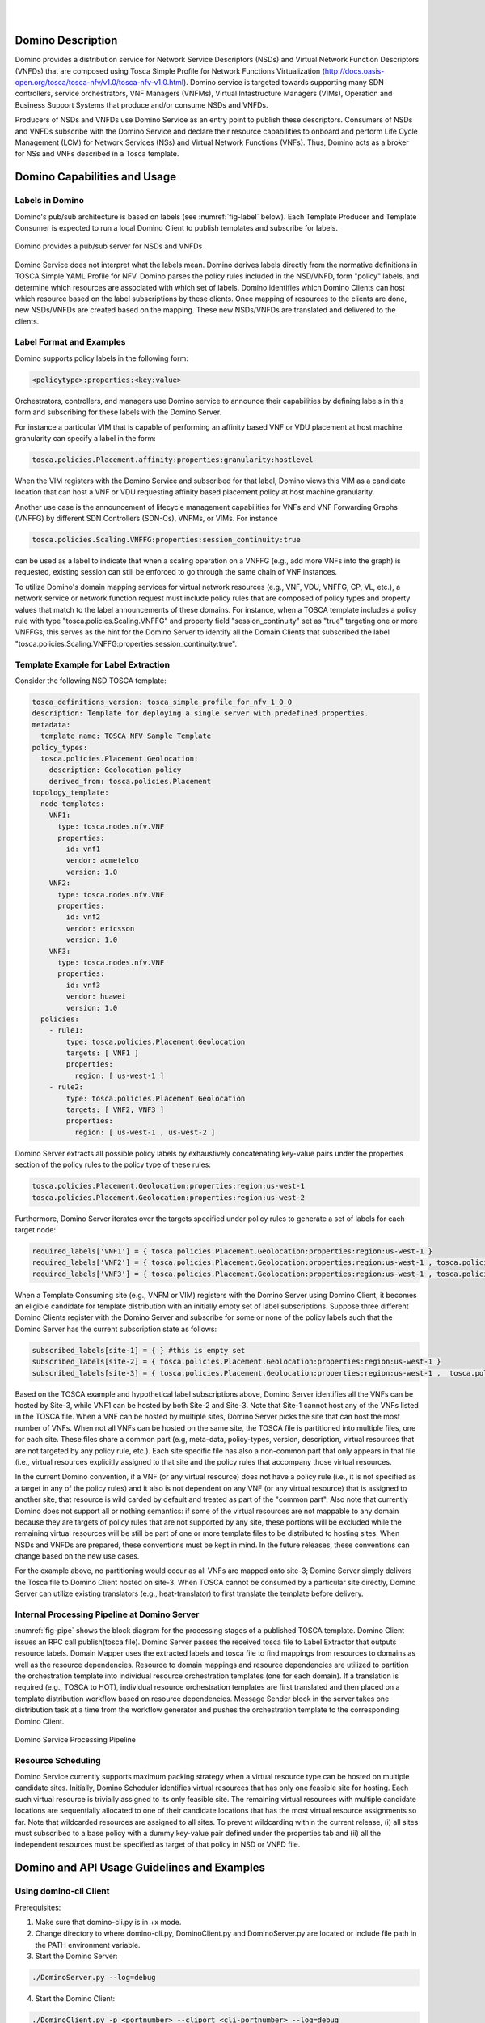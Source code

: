 .. This work is licensed under a Creative Commons Attribution 4.0 International License.
.. http://creativecommons.org/licenses/by/4.0
.. (c) Ulas C. Kozat Huawei R&D USA

.. image:: ../etc/opnfv-logo.png
  :height: 40
  :width: 200
  :alt: OPNFV
  :align: left
.. these two pipes are to seperate the logo from the first title
|
|
Domino Description
==================
Domino provides a distribution service for Network Service Descriptors (NSDs) and
Virtual Network Function Descriptors (VNFDs) that are composed using Tosca Simple
Profile for Network Functions Virtualization
(http://docs.oasis-open.org/tosca/tosca-nfv/v1.0/tosca-nfv-v1.0.html).
Domino service is targeted towards supporting many SDN controllers, service orchestrators,
VNF Managers (VNFMs), Virtual Infastructure Managers (VIMs), Operation and Business Support
Systems that produce and/or consume NSDs and VNFDs.

Producers of NSDs and VNFDs use Domino Service as an entry point to publish these
descriptors. Consumers of NSDs and VNFDs subscribe with the Domino Service and declare
their resource capabilities to onboard and perform Life Cycle Management (LCM) for Network
Services (NSs) and Virtual Network Functions (VNFs). Thus, Domino acts as a broker for
NSs and VNFs described in a Tosca template.


Domino Capabilities and Usage
=============================

Labels in Domino
----------------

Domino's pub/sub architecture is based on labels (see :numref:`fig-label` below).
Each Template Producer and Template Consumer is expected to run a local Domino Client
to publish templates and subscribe for labels.

.. _fig-label:

.. figure:: ../etc/domino_pubsub_system.jpeg
    :width: 350px
    :align: center
    :height: 300px
    :alt: alternate text
    :figclass: align-center

    Domino provides a pub/sub server for NSDs and VNFDs

Domino Service does not interpret what the labels mean. Domino derives labels directly from
the normative definitions in TOSCA Simple YAML Profile for NFV. Domino parses the policy
rules included in the NSD/VNFD, form "policy" labels, and determine which resources are
associated with which set of labels. Domino identifies which Domino Clients can host
which resource based on the label subscriptions by these clients. Once mapping of resources
to the clients are done, new NSDs/VNFDs are created based on the mapping. These new
NSDs/VNFDs are translated and delivered to the clients.

Label Format and Examples
-------------------------

Domino supports policy labels in the following form:

.. code-block:: bash

  <policytype>:properties:<key:value>

Orchestrators, controllers, and managers use Domino service to announce their
capabilities by defining labels in this form and subscribing for these labels with
the Domino Server.

For instance a particular VIM that is capable of performing an
affinity based VNF or VDU placement at host machine granularity can specify a label
in the form:

.. code-block:: bash

  tosca.policies.Placement.affinity:properties:granularity:hostlevel

When the VIM registers with the Domino Service and subscribed for that label, Domino views
this VIM as a candidate location that can host a VNF or VDU requesting affinity based
placement policy at host machine granularity.

Another use case is the announcement of lifecycle management capabilities for VNFs and
VNF Forwarding Graphs (VNFFG) by different SDN Controllers (SDN-Cs), VNFMs, or VIMs.
For instance

.. code-block:: bash

  tosca.policies.Scaling.VNFFG:properties:session_continuity:true

can be used as a label to indicate that when a scaling operation on a VNFFG (e.g., add
more VNFs into the graph) is requested, existing session can still be enforced to go
through the same chain of VNF instances.

To utilize Domino's domain mapping services for virtual network resources (e.g., VNF, VDU,
VNFFG, CP, VL, etc.), a network service or network function request must include
policy rules that are composed of policy types and property values that match to the
label announcements of these domains. For instance, when a TOSCA template includes a
policy rule with type "tosca.policies.Scaling.VNFFG" and property field
"session_continuity" set as "true" targeting one or more VNFFGs, this serves as the hint
for the Domino Server to identify all the Domain Clients that subscribed the label
"tosca.policies.Scaling.VNFFG:properties:session_continuity:true".

Template Example for Label Extraction
-------------------------------------

Consider the following NSD TOSCA template:

.. code-block:: bash

  tosca_definitions_version: tosca_simple_profile_for_nfv_1_0_0
  description: Template for deploying a single server with predefined properties.
  metadata:
    template_name: TOSCA NFV Sample Template
  policy_types:
    tosca.policies.Placement.Geolocation:
      description: Geolocation policy
      derived_from: tosca.policies.Placement
  topology_template:
    node_templates:
      VNF1:
        type: tosca.nodes.nfv.VNF
        properties:
          id: vnf1
          vendor: acmetelco
          version: 1.0
      VNF2:
        type: tosca.nodes.nfv.VNF
        properties:
          id: vnf2
          vendor: ericsson
          version: 1.0
      VNF3:
        type: tosca.nodes.nfv.VNF
        properties:
          id: vnf3
          vendor: huawei
          version: 1.0
    policies:
      - rule1:
          type: tosca.policies.Placement.Geolocation
          targets: [ VNF1 ]
          properties:
            region: [ us-west-1 ]
      - rule2:
          type: tosca.policies.Placement.Geolocation
          targets: [ VNF2, VNF3 ]
          properties:
            region: [ us-west-1 , us-west-2 ]

Domino Server extracts all possible policy labels by exhaustively concatenating key-value
pairs under the properties section of the policy rules to the policy type of these rules:

.. code-block:: bash

  tosca.policies.Placement.Geolocation:properties:region:us-west-1
  tosca.policies.Placement.Geolocation:properties:region:us-west-2

Furthermore, Domino Server iterates over the targets specified under policy rules to generate a set of labels for each target node:

.. code-block:: bash

  required_labels['VNF1'] = { tosca.policies.Placement.Geolocation:properties:region:us-west-1 }
  required_labels['VNF2'] = { tosca.policies.Placement.Geolocation:properties:region:us-west-1 , tosca.policies.Placement.Geolocation:properties:region:us-west-2}
  required_labels['VNF3'] = { tosca.policies.Placement.Geolocation:properties:region:us-west-1 , tosca.policies.Placement.Geolocation:properties:region:us-west-2}

When a Template Consuming site (e.g., VNFM or VIM) registers with the Domino Server using
Domino Client, it becomes an eligible candidate for template distribution with an initially
empty set of label subscriptions. Suppose three different Domino Clients register with the
Domino Server and subscribe for some or none of the policy labels such that the Domino Server
has the current subscription state as follows:

.. code-block:: bash

  subscribed_labels[site-1] = { } #this is empty set
  subscribed_labels[site-2] = { tosca.policies.Placement.Geolocation:properties:region:us-west-1 }
  subscribed_labels[site-3] = { tosca.policies.Placement.Geolocation:properties:region:us-west-1 ,  tosca.policies.Placement.Geolocation:properties:region:us-west-2}


Based on the TOSCA example and hypothetical label subscriptions above, Domino Server identifies
all the VNFs can be hosted by Site-3, while VNF1 can be hosted by both Site-2 and Site-3.
Note that Site-1 cannot host any of the VNFs listed in the TOSCA file. When a VNF can be hosted
by multiple sites, Domino Server picks the site that can host the most number of VNFs. When not
all VNFs can be hosted on the same site, the TOSCA file is partitioned into multiple files, one
for each site. These files share a common part (e.g, meta-data, policy-types, version,
description, virtual resources that are not targeted by any policy rule, etc.). Each site
specific file has also a non-common part that only appears in that file (i.e., virtual
resources explicitly assigned to that site and the policy rules that accompany those virtual
resources.

In the current Domino convention, if a VNF (or any virtual resource) does not have a policy
rule (i.e., it is not specified as a target in any of the policy rules) and it also is not
dependent on any VNF (or any virtual resource) that is assigned to another site, that resource
is wild carded by default and treated as part of the "common part". Also note that currently
Domino does not support all or nothing semantics: if some of the virtual resources are not
mappable to any domain because they are targets of policy rules that are not supported by any
site, these portions will be excluded while the remaining virtual resources will be still be
part of one or more template files to be distributed to hosting sites. When NSDs and VNFDs are
prepared, these conventions must be kept in mind. In the future releases, these conventions can
change based on the new use cases.

For the example above, no partitioning would occur as all VNFs are mapped onto site-3;
Domino Server simply delivers the Tosca file to Domino Client hosted on site-3. When TOSCA
cannot be consumed by a particular site directly, Domino Server can utilize
existing translators (e.g., heat-translator) to first translate the template before delivery.

Internal Processing Pipeline at Domino Server
---------------------------------------------

:numref:`fig-pipe` shows the block diagram for the processing stages of a published TOSCA template.
Domino Client issues an RPC call publish(tosca file). Domino Server passes the received tosca
file to Label Extractor that outputs resource labels. Domain Mapper uses the extracted labels
and tosca file to find mappings from resources to domains as well as the resource dependencies.
Resource to domain mappings and resource dependencies are utilized to partition the
orchestration template into individual resource orchestration templates (one for each domain).
If a translation is required (e.g., TOSCA to HOT), individual resource orchestration templates
are first translated and then placed on a template distribution workflow based on resource
dependencies. Message Sender block in the server takes one distribution task at a time from the
workflow generator and pushes the orchestration template to the corresponding Domino Client.

.. _fig-pipe:

.. figure:: ../etc/domino_server_processing.png
    :width: 400px
    :align: center
    :height: 350px
    :alt: alternate text
    :figclass: align-center

    Domino Service Processing Pipeline

Resource Scheduling
-------------------

Domino Service currently supports maximum packing strategy when a  virtual resource type can
be hosted on multiple candidate sites. Initially, Domino Scheduler identifies virtual resources
that has only one feasible site for hosting. Each such virtual resource is trivially assigned
to its only feasible site. The remaining virtual resources with multiple candidate locations
are sequentially allocated to one of their candidate locations that has the most virtual
resource assignments so far. Note that wildcarded resources are assigned to all sites. To
prevent wildcarding within the current release, (i) all sites must subscribed to a base policy
with a dummy key-value pair defined under the properties tab and (ii) all the independent
resources must be specified as target of that policy in NSD or VNFD file.

Domino and API Usage Guidelines and Examples
============================================

Using domino-cli Client
-----------------------

Prerequisites:

1. Make sure that domino-cli.py is in +x mode.

2. Change directory to where domino-cli.py, DominoClient.py and DominoServer.py are located or include file path in the PATH environment variable.

3. Start the Domino Server:

.. code-block:: bash

  ./DominoServer.py --log=debug

4. Start the Domino Client:

.. code-block:: bash

  ./DominoClient.py -p <portnumber> --cliport <cli-portnumber> --log=debug

Note1: The default log level is WARNING and omitting --log option will lead to minimal/no logging on the console

Note2: domino_conf.py file includes most of the default values

* Registration Command

Command line input:

.. code-block:: bash

  ./domino-cli.py <cli-portnumber> register

This message has the following fields that are automatically filled in.

.. code-block:: bash

  Message Type (= REGISTER)
  DESIRED UDID (= if not allocated, this will be assigned as Unique Domino ID)
  Sequence Number (=incremented after each RPC call)
  IP ADDR (= IP address of DOMINO Client to be used by DOMINO Server for future RPC Calls to this client)
  TCP PORT (= TCP port of DOMINO Client to be used by DOMINO Server for future RPC Calls to this client)
  Supported Templates (= Null, this field not used currently)

* Heart Beat Command

Command line input:

.. code-block:: bash

  ./domino-cli.py <cli-portnumber> heartbeat

This message has the following fields that are automatically filled in.

.. code-block:: bash

  Message Type (= HEART_BEAT)
  UDID (= Unique Domino ID assigned during registration)
  Sequence Number (=incremented after each RPC call)

* Label and Template Type Subscription Command

.. code-block:: bash

  ./domino-cli.py <cli-portnumber> subscribe -l <labelname> -t <templatetype>

Note that -l can be substituted by --label and -t can be substituted by --ttype.

More than one label or template type can be subscribed within the same command line as comma separated labels or template types

.. code-block:: bash

  ./domino-cli.py <cli-portnumber> subscribe -l <label1>,<label2>,<labeln> -t <ttype1>,<ttype2>,<ttypen>

To subscribe more than one label or template type, one can also repeat the options -l and -t, e.g.:

.. code-block:: bash

  ./domino-cli.py <cli-portnumber> subscribe -l <label1> -l <label2> -l <labeln> -t <ttype1> -t <ttype2> -t <ttypen>

It is safe to call subscribe command multiple times with duplicate labels.

This message has the following fields that are automatically filled in.

.. code-block:: bash

  Message Type (= SUBSCRIBE)
  UDID (= Unique Domino ID assigned during registration)
  Sequence Number (=incremented after each RPC call)
  Template Operation (= APPEND)
  Label Operation (= APPEND)

The following fields are filled in based on arguments passed on via -l/--label and -t/--ttype flags

Subscribe RPC also supports options for label using
  --lop=APPEND/DELETE/OVERWRITE
and for supported template types using
  --top=APPEND/DELETE/OVERWRITE.
When unspecified, the default is APPEND.
DELETE deletes existing labels (template types) specified in the current call via key -l/--label (-t/--ttype).
OVERWRITE removes the current set of labels (template types) and sets it to the new set of values passed in the same RPC call.

By default, no translation service is provided. Currently, only TOSCA to Heat
Orchestration Template (HOT) translation is supported using OpenStack
heat-translator library. A domain that requires HOT files must subscribe HOT
template type using

.. code-block:: bash

  ./domino-cli.py <cli-portnumber> subscribe -t hot

* Template Publishing Command

.. code-block:: bash

  ./domino-cli.py <cli-portnumber> publish -t <toscafile>

Note that -t can be substituted by --tosca-file.

If -t or --tosca-file flag is used multiple times, the last tosca file passed as input will be used. This usage is not recommended as undefined/unintended results may emerge as the Domino client will continue to publish.

This message has the following fields that are automatically filled in.

.. code-block:: bash

  Message Type (= SUBSCRIBE)
  UDID (= Unique Domino ID assigned during registration)
  Sequence Number (=incremented after each RPC call)
  Template Type (= TOSCA)
  Template File

Interactive CLI mode
--------------------

To enter this mode, start Domino Client with interactive console option set as true, i.e., --iac=true:

.. code-block:: bash

  ./DominoClient -p <portnumber> --iax=true --log=DEBUG

The rest of the API calls are the same as in the case of using domino-cli.py except that at the prompt there is no need to write "domino-cli.py <cli-portnumber>, e.g.,:

.. code-block:: bash

  >>register
  >>heartbeat
  >>subscribe -l <label1> -t <ttype1>
  >>publish -t <toscafile>

The interactive CLI mode is mainly supported for manual testing.

Revision: _sha1_

Build date: |today|
